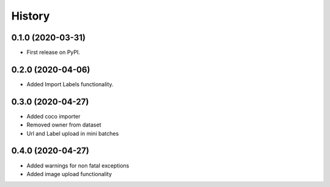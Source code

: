 =======
History
=======

0.1.0 (2020-03-31)
------------------

* First release on PyPI.


0.2.0 (2020-04-06)
------------------

* Added Import Labels functionality.

0.3.0 (2020-04-27)
------------------
* Added coco importer
* Removed owner from dataset
* Url and Label upload in mini batches

0.4.0 (2020-04-27)
------------------
* Added warnings for non fatal exceptions
* Added image upload functionality